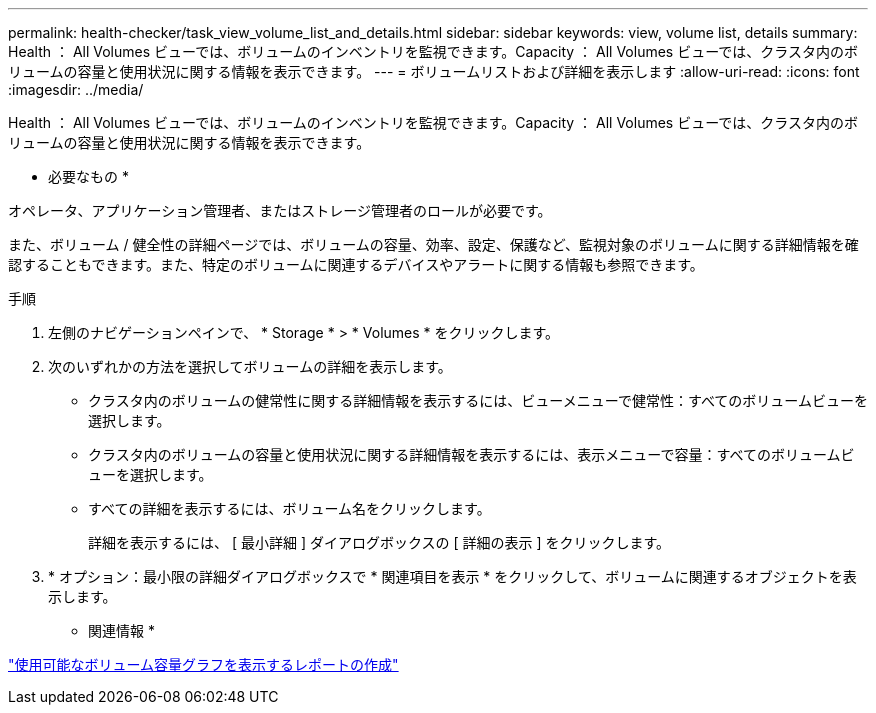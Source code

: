 ---
permalink: health-checker/task_view_volume_list_and_details.html 
sidebar: sidebar 
keywords: view, volume list, details 
summary: Health ： All Volumes ビューでは、ボリュームのインベントリを監視できます。Capacity ： All Volumes ビューでは、クラスタ内のボリュームの容量と使用状況に関する情報を表示できます。 
---
= ボリュームリストおよび詳細を表示します
:allow-uri-read: 
:icons: font
:imagesdir: ../media/


[role="lead"]
Health ： All Volumes ビューでは、ボリュームのインベントリを監視できます。Capacity ： All Volumes ビューでは、クラスタ内のボリュームの容量と使用状況に関する情報を表示できます。

* 必要なもの *

オペレータ、アプリケーション管理者、またはストレージ管理者のロールが必要です。

また、ボリューム / 健全性の詳細ページでは、ボリュームの容量、効率、設定、保護など、監視対象のボリュームに関する詳細情報を確認することもできます。また、特定のボリュームに関連するデバイスやアラートに関する情報も参照できます。

.手順
. 左側のナビゲーションペインで、 * Storage * > * Volumes * をクリックします。
. 次のいずれかの方法を選択してボリュームの詳細を表示します。
+
** クラスタ内のボリュームの健常性に関する詳細情報を表示するには、ビューメニューで健常性：すべてのボリュームビューを選択します。
** クラスタ内のボリュームの容量と使用状況に関する詳細情報を表示するには、表示メニューで容量：すべてのボリュームビューを選択します。
** すべての詳細を表示するには、ボリューム名をクリックします。
+
詳細を表示するには、 [ 最小詳細 ] ダイアログボックスの [ 詳細の表示 ] をクリックします。



. * オプション：最小限の詳細ダイアログボックスで * 関連項目を表示 * をクリックして、ボリュームに関連するオブジェクトを表示します。


* 関連情報 *

link:../reporting/task_create_report_to_view_available_volume_capacity_charts.html["使用可能なボリューム容量グラフを表示するレポートの作成"]
